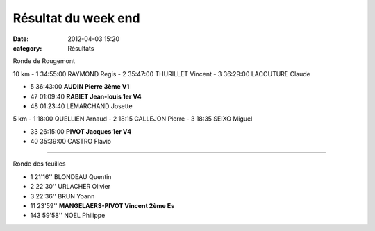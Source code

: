 Résultat du week end
====================

:date: 2012-04-03 15:20
:category: Résultats


Ronde de Rougemont 	 
  			
10 km 		
- 1 	34:55:00 	RAYMOND Regis 	 
- 2 	35:47:00 	THURILLET Vincent 	 
- 3 	36:29:00 	LACOUTURE Claude 	 
			
- 5 	36:43:00 	**AUDIN Pierre 	3ème V1**
- 47 	01:09:40 	**RABIET Jean-louis 	1er V4**
			
- 48 	01:23:40 	LEMARCHAND Josette 	 
			
5 km 			
- 1 	18:00 	QUELLIEN Arnaud 	 
- 2 	18:15 	CALLEJON Pierre 	 
- 3 	18:35 	SEIXO Miguel 	 
			
- 33 	26:15:00 	**PIVOT Jacques 	1er V4**
			
- 40 	35:39:00 	CASTRO Flavio 	 

 

***************************************************************

 
Ronde des feuilles 	
			
			
- 1 	21'16'' 	BLONDEAU Quentin 	 
- 2 	22'30'' 	URLACHER Olivier 	 
- 3 	22'36'' 	BRUN Yoann 	 
			
- 11 	23'59''   **MANGELAERS-PIVOT Vincent 	2ème Es**
			
- 143 	59'58'' 	NOEL Philippe 	 

